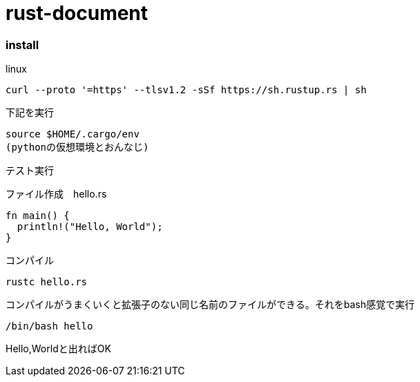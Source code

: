 = rust-document

=== install

linux

    curl --proto '=https' --tlsv1.2 -sSf https://sh.rustup.rs | sh

下記を実行
    
    source $HOME/.cargo/env
    (pythonの仮想環境とおんなじ)

テスト実行


ファイル作成　hello.rs
====

    fn main() {
      println!("Hello, World");
    }

====


コンパイル

====

    rustc hello.rs

====

コンパイルがうまくいくと拡張子のない同じ名前のファイルができる。それをbash感覚で実行

====

    /bin/bash hello

====

Hello,Worldと出ればOK